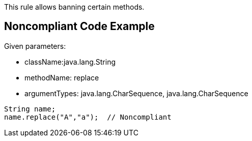 This rule allows banning certain methods.


== Noncompliant Code Example

Given parameters:

* className:java.lang.String
* methodName: replace
* argumentTypes: java.lang.CharSequence, java.lang.CharSequence

[source,text]
----
String name;
name.replace("A","a");  // Noncompliant
----

